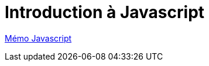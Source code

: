 = Introduction à Javascript

https://cheroliv.github.io/blog/2023/0060_memo_js_post.html[Mémo Javascript, window="_blank"]